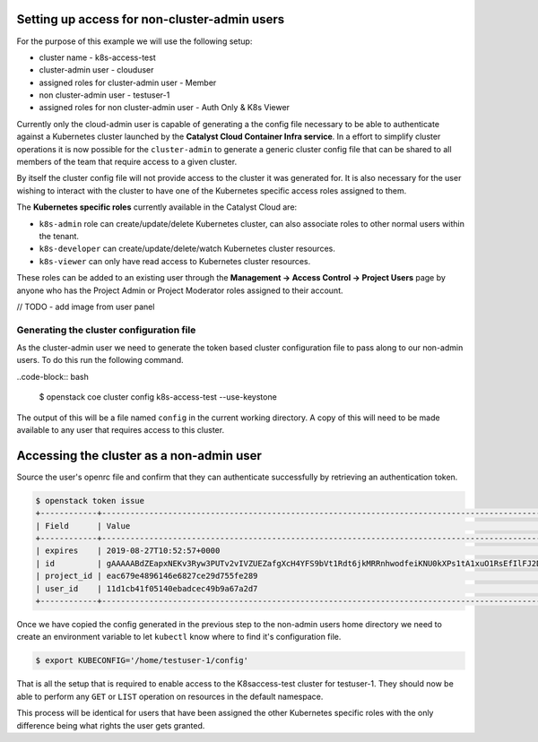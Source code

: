 
*********************************************
Setting up access for non-cluster-admin users
*********************************************

For the purpose of this example we will use the following setup:

* cluster name - k8s-access-test
* cluster-admin user - clouduser
* assigned roles for cluster-admin user - Member
* non cluster-admin user - testuser-1
* assigned roles for non cluster-admin user - Auth Only & K8s Viewer


Currently only the cloud-admin user is capable of generating a the config file
necessary to be able to authenticate against a Kubernetes cluster launched
by the **Catalyst Cloud Container Infra service**. In a effort to simplify
cluster operations it is now possible for the ``cluster-admin`` to generate a
generic cluster config file that can be shared to all members of the team that
require access to a given cluster.

By itself the cluster config file will not provide access to the cluster it
was generated for. It is also necessary for the user wishing to interact with
the cluster to have one of the Kubernetes specific access roles assigned to
them.

The **Kubernetes specific roles** currently available in the Catalyst Cloud
are:

* ``k8s-admin`` role can create/update/delete Kubernetes cluster, can also
  associate roles to other normal users within the tenant.
* ``k8s-developer`` can create/update/delete/watch Kubernetes cluster
  resources.
* ``k8s-viewer`` can only have read access to Kubernetes cluster resources.

These roles can be added to an existing user through the **Management ->
Access Control -> Project Users** page by anyone who has the Project Admin or
Project Moderator roles assigned to their account.

// TODO - add image from user panel

Generating the cluster configuration file
=========================================

As the cluster-admin user we need to generate the token based cluster
configuration file to pass along to our non-admin users. To do this run the
following command.

..code-block:: bash

  $ openstack coe cluster config k8s-access-test --use-keystone

The output of this will be a file named ``config`` in the current working
directory. A copy of this will need to be made available to any user that
requires access to this cluster.

*****************************************
Accessing the cluster as a non-admin user
*****************************************

Source the user's openrc file and confirm that they can authenticate
successfully by retrieving an authentication token.

.. code-block:: bash

  $ openstack token issue
  +------------+-----------------------------------------------------------------------------------------------------------------------------------------------------------------------------------------+
  | Field      | Value                                                                                                                                                                                   |
  +------------+-----------------------------------------------------------------------------------------------------------------------------------------------------------------------------------------+
  | expires    | 2019-08-27T10:52:57+0000                                                                                                                                                                |
  | id         | gAAAAABdZEapxNEKv3Ryw3PUTv2vIVZUEZafgXcH4YFS9bVt1Rdt6jkMRRnhwodfeiKNU0kXPs1tA1xuO1RsEfIlFJ2Dt0Zh5haHkENnT94TGDOzWnh01okvDCVHj3zURJ6u2vp5MDETpu1tu_tu52uTVdLe7rdWDKrV-lmOE0yrYeNpyb8mis8 |
  | project_id | eac679e4896146e6827ce29d755fe289                                                                                                                                                        |
  | user_id    | 11d1cb41f05140ebadcec49b9a67a2d7                                                                                                                                                        |
  +------------+-----------------------------------------------------------------------------------------------------------------------------------------------------------------------------------------+

Once we have copied the config generated in the previous step to the non-admin
users home directory we need to create an environment variable to let
``kubectl`` know where to find it's configuration file.

.. code-block:: bash

  $ export KUBECONFIG='/home/testuser-1/config'

That is all the setup that is required to enable access to the K8saccess-test
cluster for testuser-1. They should now be able to perform any ``GET`` or
``LIST`` operation on resources in the default namespace.

This process will be identical for users that have been assigned the other
Kubernetes specific roles with the only difference being what rights the user
gets granted.

